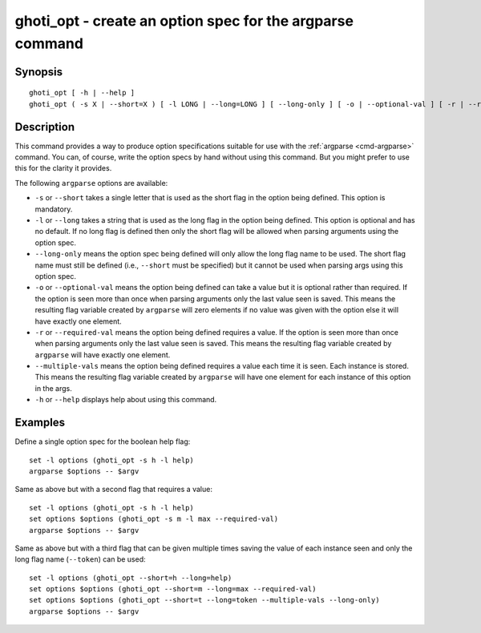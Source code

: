 .. _cmd-ghoti_opt:

ghoti_opt - create an option spec for the argparse command
=========================================================

Synopsis
--------

::

  ghoti_opt [ -h | --help ]
  ghoti_opt ( -s X | --short=X ) [ -l LONG | --long=LONG ] [ --long-only ] [ -o | --optional-val ] [ -r | --required-val ] [ --multiple-vals ]


Description
-----------

This command provides a way to produce option specifications suitable for use with the :ref:`argparse <cmd-argparse>` command. You can, of course, write the option specs by hand without using this command. But you might prefer to use this for the clarity it provides.

The following ``argparse`` options are available:

- ``-s`` or ``--short`` takes a single letter that is used as the short flag in the option being defined. This option is mandatory.

- ``-l`` or ``--long`` takes a string that is used as the long flag in the option being defined. This option is optional and has no default. If no long flag is defined then only the short flag will be allowed when parsing arguments using the option spec.

- ``--long-only`` means the option spec being defined will only allow the long flag name to be used. The short flag name must still be defined (i.e., ``--short`` must be specified) but it cannot be used when parsing args using this option spec.

- ``-o`` or ``--optional-val`` means the option being defined can take a value but it is optional rather than required. If the option is seen more than once when parsing arguments only the last value seen is saved. This means the resulting flag variable created by ``argparse`` will zero elements if no value was given with the option else it will have exactly one element.

- ``-r`` or ``--required-val`` means the option being defined requires a value. If the option is seen more than once when parsing arguments only the last value seen is saved. This means the resulting flag variable created by ``argparse`` will have exactly one element.

- ``--multiple-vals`` means the option being defined requires a value each time it is seen. Each instance is stored. This means the resulting flag variable created by ``argparse`` will have one element for each instance of this option in the args.

- ``-h`` or ``--help`` displays help about using this command.

Examples
--------

Define a single option spec for the boolean help flag:



::

    set -l options (ghoti_opt -s h -l help)
    argparse $options -- $argv


Same as above but with a second flag that requires a value:



::

    set -l options (ghoti_opt -s h -l help)
    set options $options (ghoti_opt -s m -l max --required-val)
    argparse $options -- $argv


Same as above but with a third flag that can be given multiple times saving the value of each instance seen and only the long flag name (``--token``) can be used:



::

    set -l options (ghoti_opt --short=h --long=help)
    set options $options (ghoti_opt --short=m --long=max --required-val)
    set options $options (ghoti_opt --short=t --long=token --multiple-vals --long-only)
    argparse $options -- $argv

